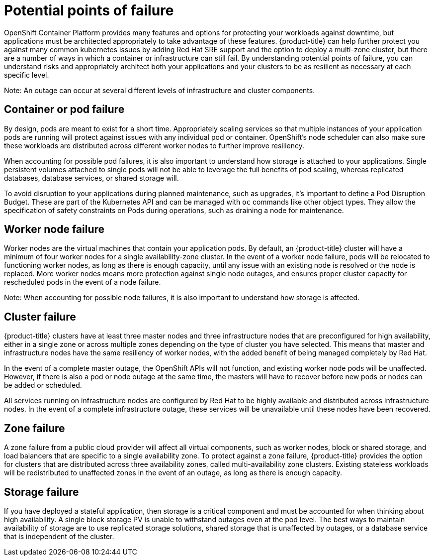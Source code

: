 // Module included in the following assemblies:
//
// * assemblies/osd_understand_availability.adoc

[id="osd_failure_points{context}"]
= Potential points of failure

OpenShift Container Platform provides many features and options for protecting your workloads against downtime, but applications must be architected appropriately to take advantage of these features. {product-title} can help further protect you against many common kubernetes issues by adding Red Hat SRE support and the option to deploy a multi-zone cluster, but there are a number of ways in which a container or infrastructure can still fail. By understanding potential points of failure, you can understand risks and appropriately architect both your applications and your clusters to be as resilient as necessary at each specific level.

Note: An outage can occur at several different levels of infrastructure and cluster components.


== Container or pod failure
By design, pods are meant to exist for a short time. Appropriately scaling services so that multiple instances of your application pods are running will protect against issues with any individual pod or container. OpenShift’s node scheduler can also make sure these workloads are distributed across different worker nodes to further improve resiliency.

When accounting for possible pod failures, it is also important to understand how storage is attached to your applications. Single persistent volumes attached to single pods will not be able to leverage the full benefits of pod scaling, whereas replicated databases, database services, or shared storage will.

To avoid disruption to your applications during planned maintenance, such as upgrades, it’s important to define a Pod Disruption Budget. These are part of the Kubernetes API and can be managed with `oc` commands like other object types. They allow the specification of safety constraints on Pods during operations, such as draining a node for maintenance.

== Worker node failure
Worker nodes are the virtual machines that contain your application pods. By default, an {product-title} cluster will have a minimum of four worker nodes for a single availability-zone cluster. In the event of a worker node failure, pods will be relocated to functioning worker nodes, as long as there is enough capacity, until any issue with an existing node is resolved or the node is replaced. More worker nodes means more protection against single node outages, and ensures proper cluster capacity for rescheduled pods in the event of a node failure.

Note: When accounting for possible node failures, it is also important to understand how storage is affected.


== Cluster failure
{product-title} clusters have at least three master nodes and three infrastructure nodes that are preconfigured for high availability, either in a single zone or across multiple zones depending on the type of cluster you have selected. This means that master and infrastructure nodes have the same resiliency of worker nodes, with the added benefit of being managed completely by Red Hat.

In the event of a complete master outage, the OpenShift APIs will not function, and existing worker node pods will be unaffected. However, if there is also a pod or node outage at the same time, the masters will have to recover before new pods or nodes can be added or scheduled.

All services running on infrastructure nodes are configured by Red Hat to be highly available and distributed across infrastructure nodes. In the event of a complete infrastructure outage, these services will be unavailable until these nodes have been recovered.


== Zone failure
A zone failure from a public cloud provider will affect all virtual components, such as worker nodes, block or shared storage, and load balancers that are specific to a single availability zone. To protect against a zone failure, {product-title} provides the option for clusters that are distributed across three availability zones, called multi-availability zone clusters. Existing stateless workloads will be redistributed to unaffected zones in the event of an outage, as long as there is enough capacity.

== Storage failure
If you have deployed a stateful application, then storage is a critical component and must be accounted for when thinking about high availability. A single block storage PV is unable to withstand outages even at the pod level. The best ways to maintain availability of storage are to use replicated storage solutions, shared storage that is unaffected by outages, or a database service that is independent of the cluster.
